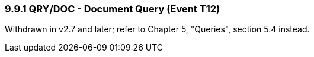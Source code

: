 === 9.9.1 QRY/DOC - Document Query (Event T12)

Withdrawn in v2.7 and later; refer to Chapter 5, "Queries", section 5.4 instead.

